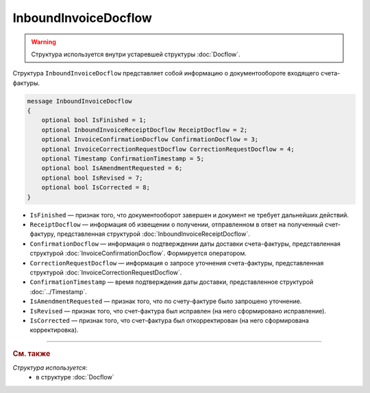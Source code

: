 InboundInvoiceDocflow
=====================

.. warning::
	Структура используется внутри устаревшей структуры :doc:`Docflow`.

Структура ``InboundInvoiceDocflow`` представляет собой информацию о документообороте входящего счета-фактуры.

.. code-block:: protobuf

   message InboundInvoiceDocflow
   {
       optional bool IsFinished = 1;
       optional InboundInvoiceReceiptDocflow ReceiptDocflow = 2;
       optional InvoiceConfirmationDocflow ConfirmationDocflow = 3;
       optional InvoiceCorrectionRequestDocflow CorrectionRequestDocflow = 4;
       optional Timestamp ConfirmationTimestamp = 5;
       optional bool IsAmendmentRequested = 6;
       optional bool IsRevised = 7;
       optional bool IsCorrected = 8;
   }

- ``IsFinished`` — признак того, что документооборот завершен и документ не требует дальнейших действий.
- ``ReceiptDocflow`` — информация об извещении о получении, отправленном в ответ на полученный счет-фактуру, представленная структурой :doc:`InboundInvoiceReceiptDocflow`.
- ``ConfirmationDocflow`` — информация о подтверждении даты доставки счета-фактуры, представленная структурой :doc:`InvoiceConfirmationDocflow`. Формируется оператором.
- ``CorrectionRequestDocflow`` — информация о запросе уточнения счета-фактуры, представленная структурой :doc:`InvoiceCorrectionRequestDocflow`.
- ``ConfirmationTimestamp`` — время подтверждения даты доставки, представленное структурой :doc:`../Timestamp`.
- ``IsAmendmentRequested`` — признак того, что по счету-фактуре было запрошено уточнение.
- ``IsRevised`` — признак того, что счет-фактура был исправлен (на него сформировано исправление).
- ``IsCorrected`` — признак того, что счет-фактура был откорректирован (на него сформирована корректировка).

----

.. rubric:: См. также

*Структура используется:*
	- в структуре :doc:`Docflow`